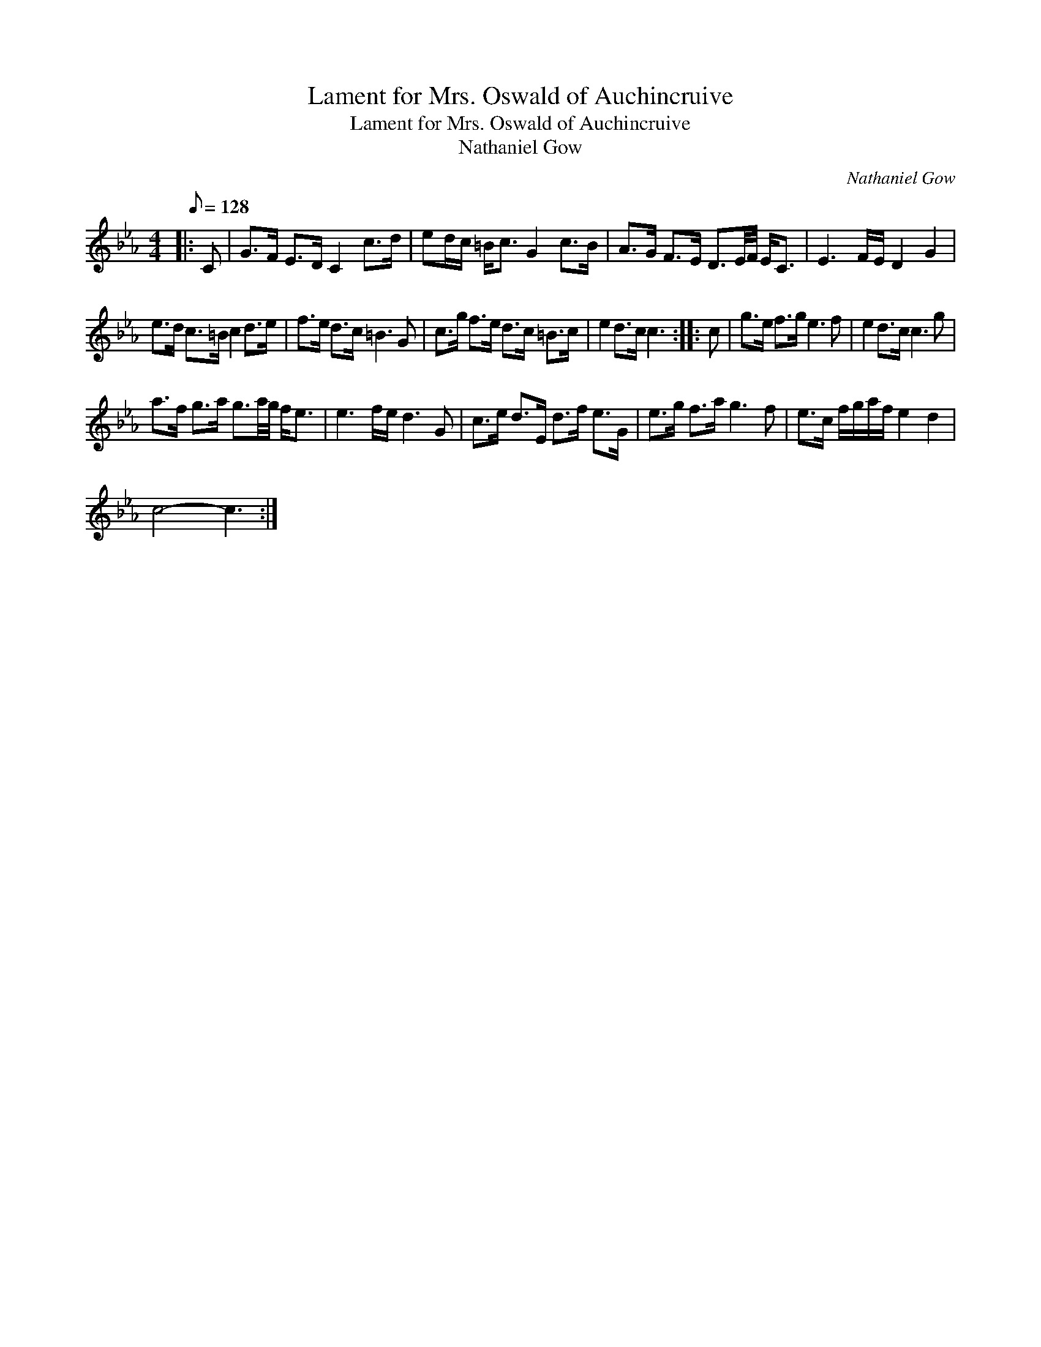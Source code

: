 X:1
T:Lament for Mrs. Oswald of Auchincruive
T:Lament for Mrs. Oswald of Auchincruive
T:Nathaniel Gow
C:Nathaniel Gow
L:1/8
Q:1/8=128
M:4/4
K:Cmin
V:1 treble 
V:1
|: C | G>F E>D C2 c>d | ed/c/ =B<c G2 c>B | A>G F>E D3/2E/4F/4 E<C | E3 F/E/ D2 G2 | %5
 e>d c>=B c2 d>e | f>e d>c =B3 G | c>g f>e d>c =B>c | e2 d>c c3 :: c | g>e f>g e3 f | e2 d>c c3 g | %12
 a>f g>a g3/2a/4g/4 f<e | e3 f/e/ d3 G | c>e d>E d>f e>G | e>g f>a g3 f | e>c f/g/a/f/ e2 d2 | %17
 c4- c3 :| %18

